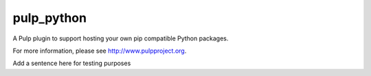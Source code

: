 pulp_python
===========

.. image:: https://travis-ci.org/pulp/pulp_python.svg?branch=master
   :target: https://travis-ci.org/pulp/pulp_python

.. image:: https://coveralls.io/repos/pulp/pulp_python/badge.png?branch=master
   :target: https://coveralls.io/r/pulp/pulp_python?branch=master

A Pulp plugin to support hosting your own pip compatible Python packages.

For more information, please see http://www.pulpproject.org.

Add a sentence here for testing purposes
